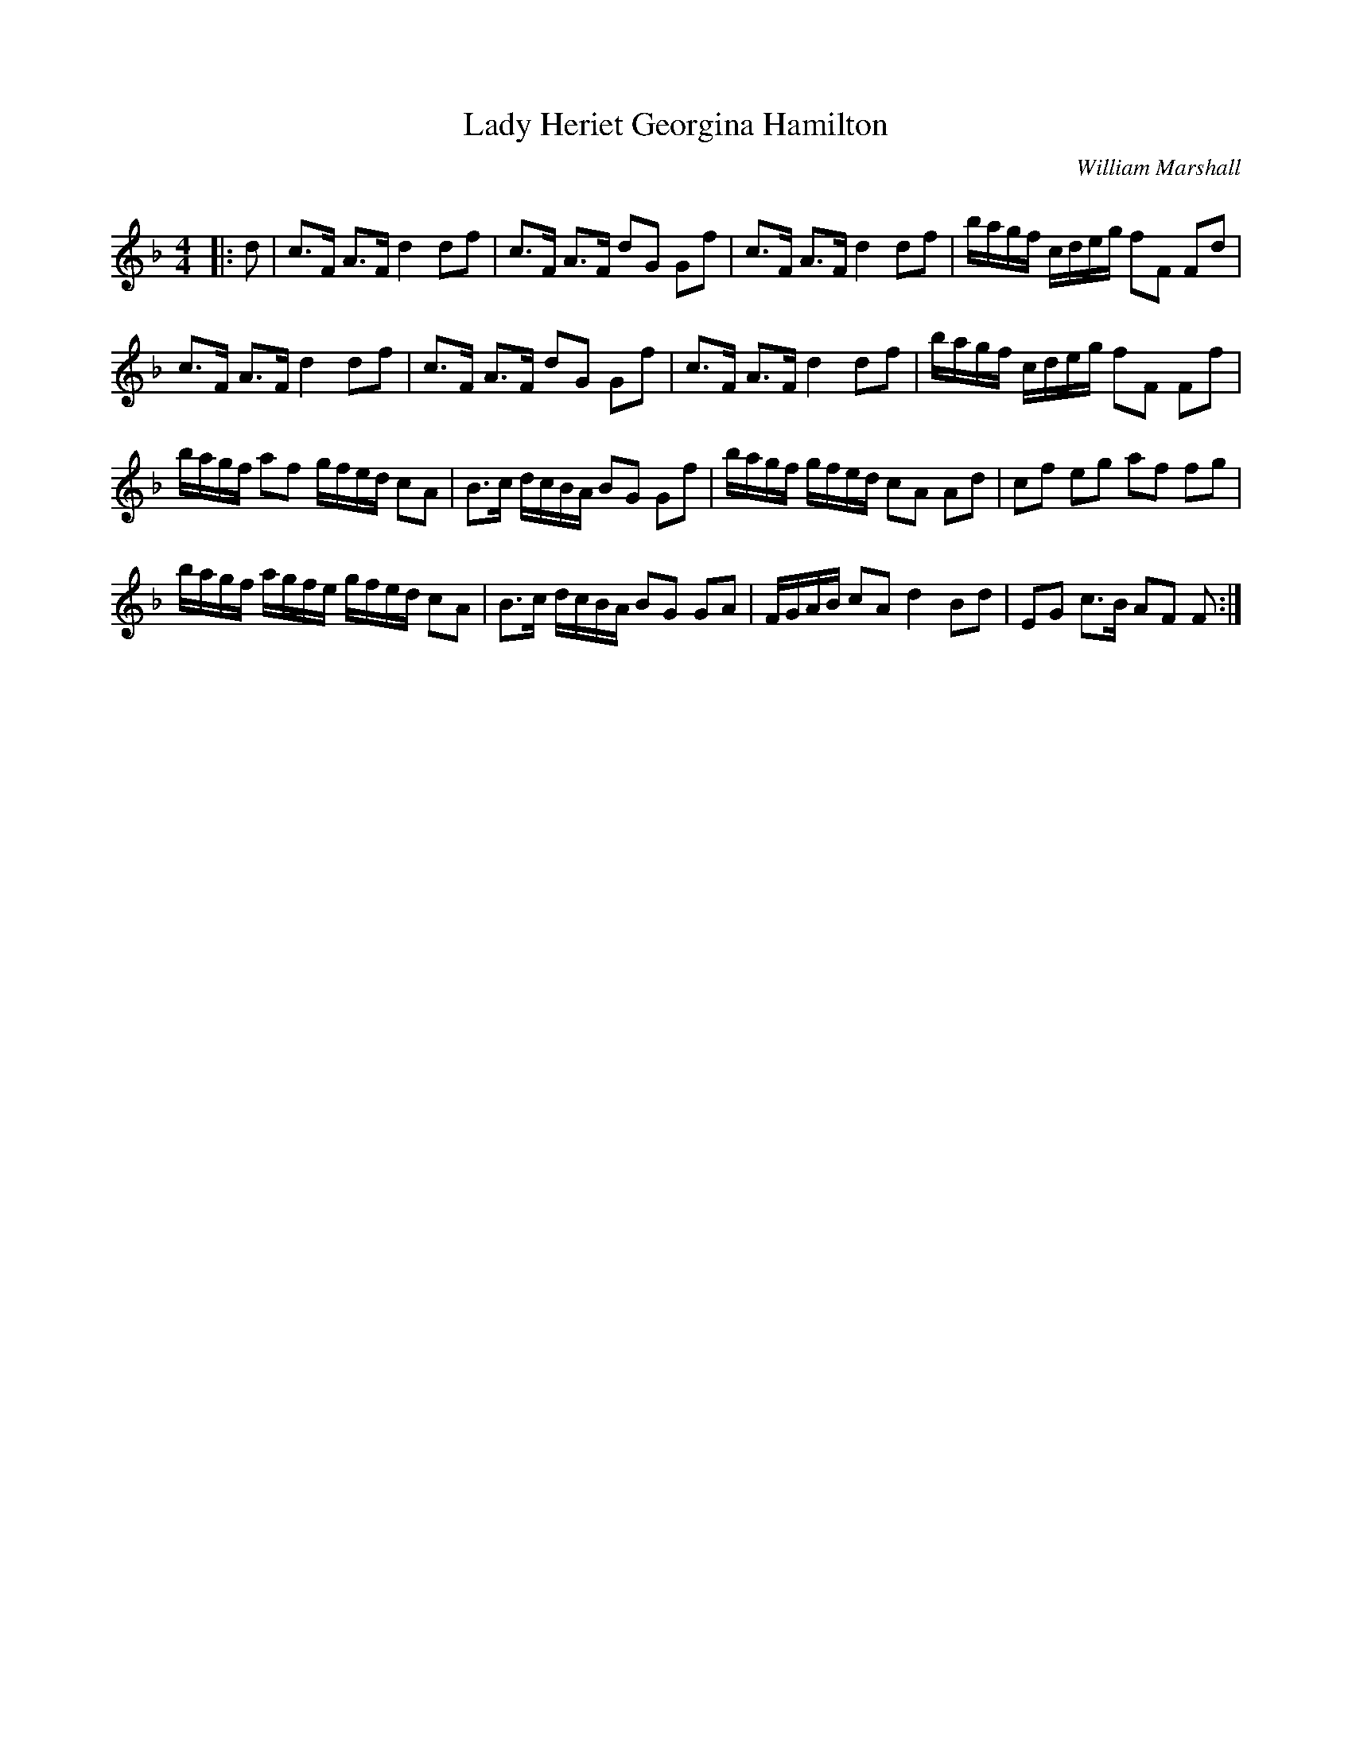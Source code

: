 X:1
T: Lady Heriet Georgina Hamilton
C:William Marshall
R:Strathspey
Q: 128
K:F
M:4/4
L:1/16
|:d2|c3F A3F d4 d2f2|c3F A3F d2G2 G2f2|c3F A3F d4 d2f2|bagf cdeg f2F2 F2d2|
c3F A3F d4 d2f2|c3F A3F d2G2 G2f2|c3F A3F d4 d2f2|bagf cdeg f2F2 F2f2|
bagf a2f2 gfed c2A2|B3c dcBA B2G2 G2f2|bagf gfed c2A2 A2d2|c2f2 e2g2 a2f2 f2g2|
bagf agfe gfed c2A2|B3c dcBA B2G2 G2A2|FGAB c2A2 d4 B2d2|E2G2 c3B A2F2 F2:|
